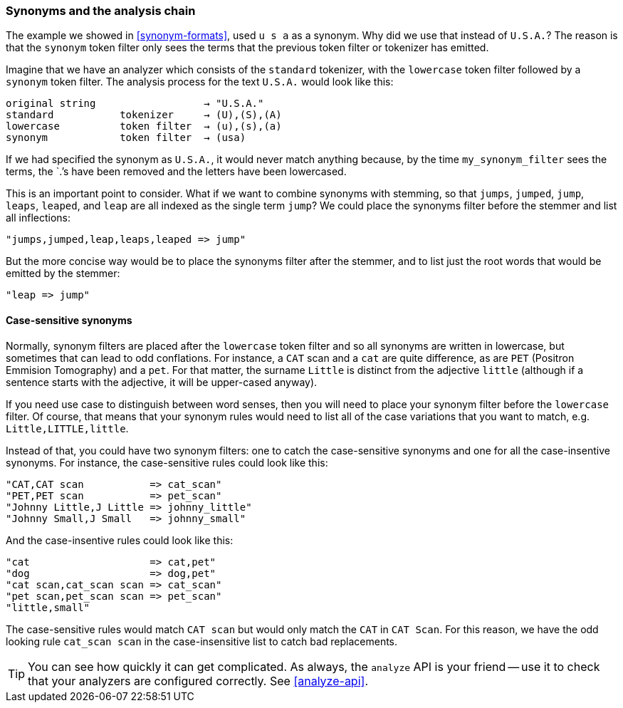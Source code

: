 [[synonyms-analysis-chain]]
=== Synonyms and the analysis chain

The example we ((("synonyms", "and the analysis chain")))showed in <<synonym-formats>>,  used `u s a` as a synonym. Why
did we use that instead of `U.S.A.`?  The reason is that the `synonym` token
filter only sees the terms that the previous token filter or tokenizer has
emitted.((("analysis", "synonyms and the analysis chain")))

Imagine that we have an analyzer which consists of the `standard` tokenizer,
with the `lowercase` token filter followed by a `synonym` token filter. The
analysis process for the text `U.S.A.` would look like this:

[source,text]
------------------------------------------------
original string                  → "U.S.A."
standard           tokenizer     → (U),(S),(A)
lowercase          token filter  → (u),(s),(a)
synonym            token filter  → (usa)
------------------------------------------------

If we had specified the synonym as `U.S.A.`, it would never match anything
because, by the time `my_synonym_filter` sees the terms, the `.`'s have been
removed and the letters have been lowercased.

This is an important point to consider.  What if we want to combine synonyms
with stemming, so that `jumps`, `jumped`, `jump`, `leaps`, `leaped`, and
`leap` are all indexed as the single term `jump`?  We ((("stemming words", "combining synonyms with")))could place the synonyms
filter before the stemmer and list all inflections:

    "jumps,jumped,leap,leaps,leaped => jump"

But the more concise way would be to place the synonyms filter after the
stemmer, and to list just the root words that would be emitted by the stemmer:

    "leap => jump"

==== Case-sensitive synonyms

Normally, synonym filters are placed after the `lowercase` token filter and so
all synonyms are ((("synonyms", "and the analysis chain", "case-sensitive synonyms")))((("case-sensitive synonyms")))written in lowercase, but sometimes that can lead to odd
conflations. For instance, a `CAT` scan and a `cat` are quite difference, as
are `PET` (Positron Emmision Tomography) and a `pet`. For that matter, the
surname `Little` is distinct from the adjective `little` (although if a
sentence starts with the adjective, it will be upper-cased anyway).

If you need use case to distinguish between word senses, then you will need to
place your synonym filter before the `lowercase` filter. Of course, that means
that your synonym rules would need to list all of the case variations that you
want to match, e.g. `Little,LITTLE,little`.

Instead of that, you could have two synonym filters: one to catch the case-sensitive
synonyms and one for all the case-insentive synonyms.  For instance, the
case-sensitive rules could look like this:

    "CAT,CAT scan           => cat_scan"
    "PET,PET scan           => pet_scan"
    "Johnny Little,J Little => johnny_little"
    "Johnny Small,J Small   => johnny_small"

And the case-insentive rules could look like this:

    "cat                    => cat,pet"
    "dog                    => dog,pet"
    "cat scan,cat_scan scan => cat_scan"
    "pet scan,pet_scan scan => pet_scan"
    "little,small"

The case-sensitive rules would match `CAT scan` but would only match the
`CAT` in `CAT Scan`. For this reason, we have the odd looking rule `cat_scan
scan` in the case-insensitive list to catch bad replacements.

TIP: You can see how quickly it can get complicated. As always, the `analyze` API
is your friend -- use it to check that your analyzers are configured
correctly.  See <<analyze-api>>.


